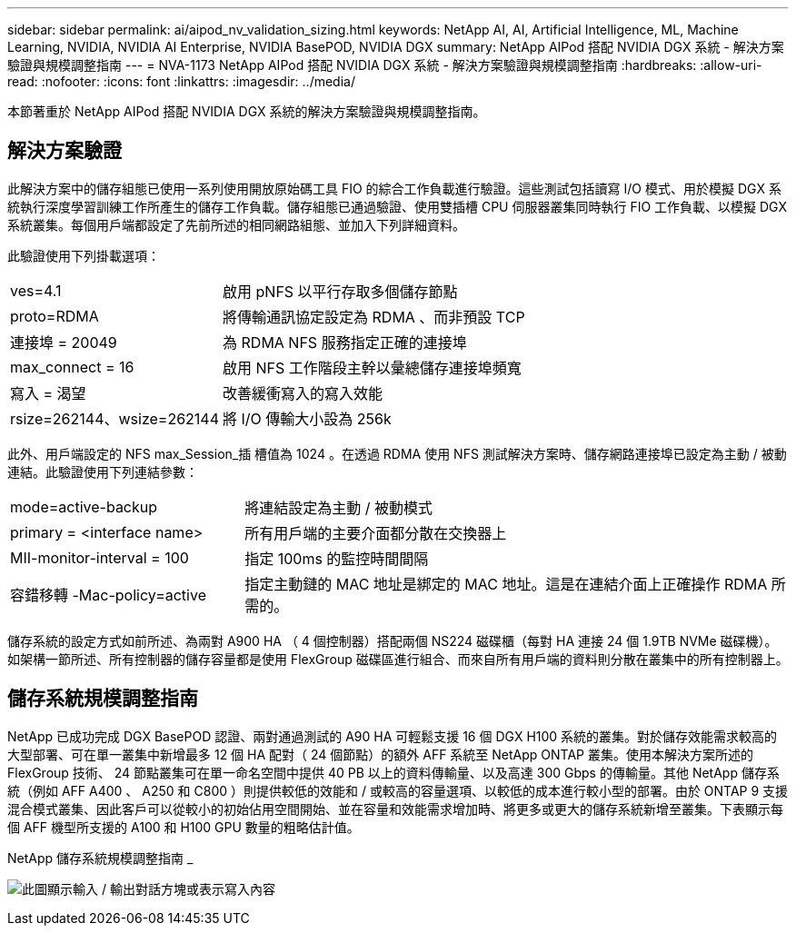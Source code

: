 ---
sidebar: sidebar 
permalink: ai/aipod_nv_validation_sizing.html 
keywords: NetApp AI, AI, Artificial Intelligence, ML, Machine Learning, NVIDIA, NVIDIA AI Enterprise, NVIDIA BasePOD, NVIDIA DGX 
summary: NetApp AIPod 搭配 NVIDIA DGX 系統 - 解決方案驗證與規模調整指南 
---
= NVA-1173 NetApp AIPod 搭配 NVIDIA DGX 系統 - 解決方案驗證與規模調整指南
:hardbreaks:
:allow-uri-read: 
:nofooter: 
:icons: font
:linkattrs: 
:imagesdir: ../media/


[role="lead"]
本節著重於 NetApp AIPod 搭配 NVIDIA DGX 系統的解決方案驗證與規模調整指南。



== 解決方案驗證

此解決方案中的儲存組態已使用一系列使用開放原始碼工具 FIO 的綜合工作負載進行驗證。這些測試包括讀寫 I/O 模式、用於模擬 DGX 系統執行深度學習訓練工作所產生的儲存工作負載。儲存組態已通過驗證、使用雙插槽 CPU 伺服器叢集同時執行 FIO 工作負載、以模擬 DGX 系統叢集。每個用戶端都設定了先前所述的相同網路組態、並加入下列詳細資料。

此驗證使用下列掛載選項：

[cols="30%, 70%"]
|===


| ves=4.1 | 啟用 pNFS 以平行存取多個儲存節點 


| proto=RDMA | 將傳輸通訊協定設定為 RDMA 、而非預設 TCP 


| 連接埠 = 20049 | 為 RDMA NFS 服務指定正確的連接埠 


| max_connect = 16 | 啟用 NFS 工作階段主幹以彙總儲存連接埠頻寬 


| 寫入 = 渴望 | 改善緩衝寫入的寫入效能 


| rsize=262144、wsize=262144 | 將 I/O 傳輸大小設為 256k 
|===
此外、用戶端設定的 NFS max_Session_插 槽值為 1024 。在透過 RDMA 使用 NFS 測試解決方案時、儲存網路連接埠已設定為主動 / 被動連結。此驗證使用下列連結參數：

[cols="30%, 70%"]
|===


| mode=active-backup | 將連結設定為主動 / 被動模式 


| primary = <interface name> | 所有用戶端的主要介面都分散在交換器上 


| MII-monitor-interval = 100 | 指定 100ms 的監控時間間隔 


| 容錯移轉 -Mac-policy=active | 指定主動鏈的 MAC 地址是綁定的 MAC 地址。這是在連結介面上正確操作 RDMA 所需的。 
|===
儲存系統的設定方式如前所述、為兩對 A900 HA （ 4 個控制器）搭配兩個 NS224 磁碟櫃（每對 HA 連接 24 個 1.9TB NVMe 磁碟機）。如架構一節所述、所有控制器的儲存容量都是使用 FlexGroup 磁碟區進行組合、而來自所有用戶端的資料則分散在叢集中的所有控制器上。



== 儲存系統規模調整指南

NetApp 已成功完成 DGX BasePOD 認證、兩對通過測試的 A90 HA 可輕鬆支援 16 個 DGX H100 系統的叢集。對於儲存效能需求較高的大型部署、可在單一叢集中新增最多 12 個 HA 配對（ 24 個節點）的額外 AFF 系統至 NetApp ONTAP 叢集。使用本解決方案所述的 FlexGroup 技術、 24 節點叢集可在單一命名空間中提供 40 PB 以上的資料傳輸量、以及高達 300 Gbps 的傳輸量。其他 NetApp 儲存系統（例如 AFF A400 、 A250 和 C800 ）則提供較低的效能和 / 或較高的容量選項、以較低的成本進行較小型的部署。由於 ONTAP 9 支援混合模式叢集、因此客戶可以從較小的初始佔用空間開始、並在容量和效能需求增加時、將更多或更大的儲存系統新增至叢集。下表顯示每個 AFF 機型所支援的 A100 和 H100 GPU 數量的粗略估計值。

NetApp 儲存系統規模調整指南 _

image:aipod_nv_A90_sizing.png["此圖顯示輸入 / 輸出對話方塊或表示寫入內容"]
